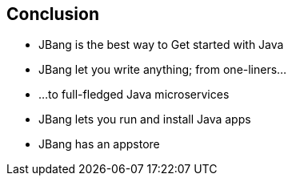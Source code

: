 == Conclusion

[%step]
- JBang is the best way to Get started with Java
- JBang let you write anything; from one-liners...
- ...to full-fledged Java microservices
- JBang lets you run and install Java apps
- JBang has an appstore
